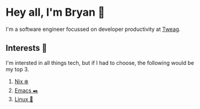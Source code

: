 * Hey all, I'm Bryan 👋

I'm a software engineer focussed on developer productivity at [[https://www.tweag.io/][Tweag]].

** Interests 🤔

I'm intersted in all things tech, but if I had to choose, the following would be my top 3.

  1. [[https://nixos.org/][Nix ❄️]]
  2. [[https://www.gnu.org/software/emacs/][Emacs ✒️]]
  3. [[https://kernel.org/][Linux 🐧]]
